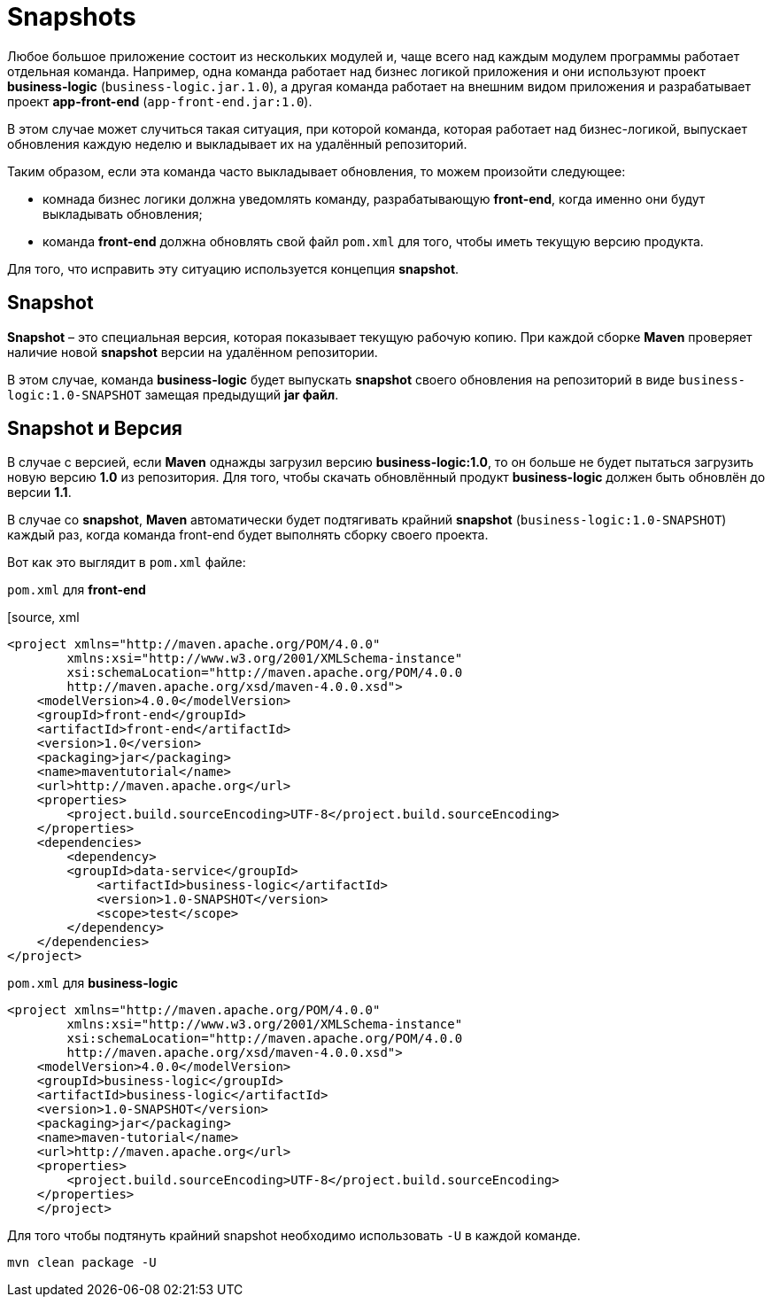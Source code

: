 = Snapshots

Любое большое приложение состоит из нескольких модулей и, чаще всего над каждым модулем программы работает отдельная команда.
Например, одна команда работает над бизнес логикой приложения и они используют проект *business-logic* (`business-logic.jar.1.0`), а другая команда работает на внешним видом приложения и разрабатывает проект *app-front-end* (`app-front-end.jar:1.0`).

В этом случае может случиться такая ситуация, при которой команда, которая работает над бизнес-логикой, выпускает обновления каждую неделю и выкладывает их на удалённый репозиторий.

Таким образом, если эта команда часто выкладывает обновления, то можем произойти следующее:

* комнада бизнес логики должна уведомлять команду, разрабатывающую *front-end*, когда именно они будут выкладывать обновления;

* команда *front-end* должна обновлять свой файл `pom.xml` для того, чтобы иметь текущую версию продукта.

Для того, что исправить эту ситуацию используется концепция *snapshot*.

== Snapshot

*Snapshot* – это специальная версия, которая показывает текущую рабочую копию. При каждой сборке *Maven* проверяет наличие новой *snapshot* версии на удалённом репозитории.

В этом случае, команда *business-logic* будет выпускать *snapshot* своего обновления на репозиторий в виде `business-logic:1.0-SNAPSHOT` замещая предыдущий *jar файл*.

== Snapshot и Версия

В случае с версией, если *Maven* однажды загрузил версию *business-logic:1.0*, то он больше не будет пытаться загрузить новую версию *1.0* из репозитория. Для того, чтобы скачать обновлённый продукт *business-logic* должен быть обновлён до версии *1.1*.

В случае со *snapshot*, *Maven* автоматически будет подтягивать крайний *snapshot* (`business-logic:1.0-SNAPSHOT`) каждый раз, когда команда front-end будет выполнять сборку своего проекта.

Вот как это выглядит в `pom.xml` файле:

.`pom.xml` для *front-end*
[source, xml
----
<project xmlns="http://maven.apache.org/POM/4.0.0"
        xmlns:xsi="http://www.w3.org/2001/XMLSchema-instance"
        xsi:schemaLocation="http://maven.apache.org/POM/4.0.0
        http://maven.apache.org/xsd/maven-4.0.0.xsd">
    <modelVersion>4.0.0</modelVersion>
    <groupId>front-end</groupId>
    <artifactId>front-end</artifactId>
    <version>1.0</version>
    <packaging>jar</packaging>
    <name>maventutorial</name>
    <url>http://maven.apache.org</url>
    <properties>
        <project.build.sourceEncoding>UTF-8</project.build.sourceEncoding>
    </properties>
    <dependencies>
        <dependency>
        <groupId>data-service</groupId>
            <artifactId>business-logic</artifactId>
            <version>1.0-SNAPSHOT</version>
            <scope>test</scope>
        </dependency>
    </dependencies>
</project>
----

.`pom.xml` для *business-logic*
[source, xml]
----
<project xmlns="http://maven.apache.org/POM/4.0.0"
        xmlns:xsi="http://www.w3.org/2001/XMLSchema-instance"
        xsi:schemaLocation="http://maven.apache.org/POM/4.0.0
        http://maven.apache.org/xsd/maven-4.0.0.xsd">
    <modelVersion>4.0.0</modelVersion>
    <groupId>business-logic</groupId>
    <artifactId>business-logic</artifactId>
    <version>1.0-SNAPSHOT</version>
    <packaging>jar</packaging>
    <name>maven-tutorial</name>
    <url>http://maven.apache.org</url>
    <properties>
        <project.build.sourceEncoding>UTF-8</project.build.sourceEncoding>
    </properties>
    </project>
----

Для того чтобы подтянуть крайний snapshot необходимо использовать `-U` в каждой команде.

[source, shell script]
----
mvn clean package -U
----